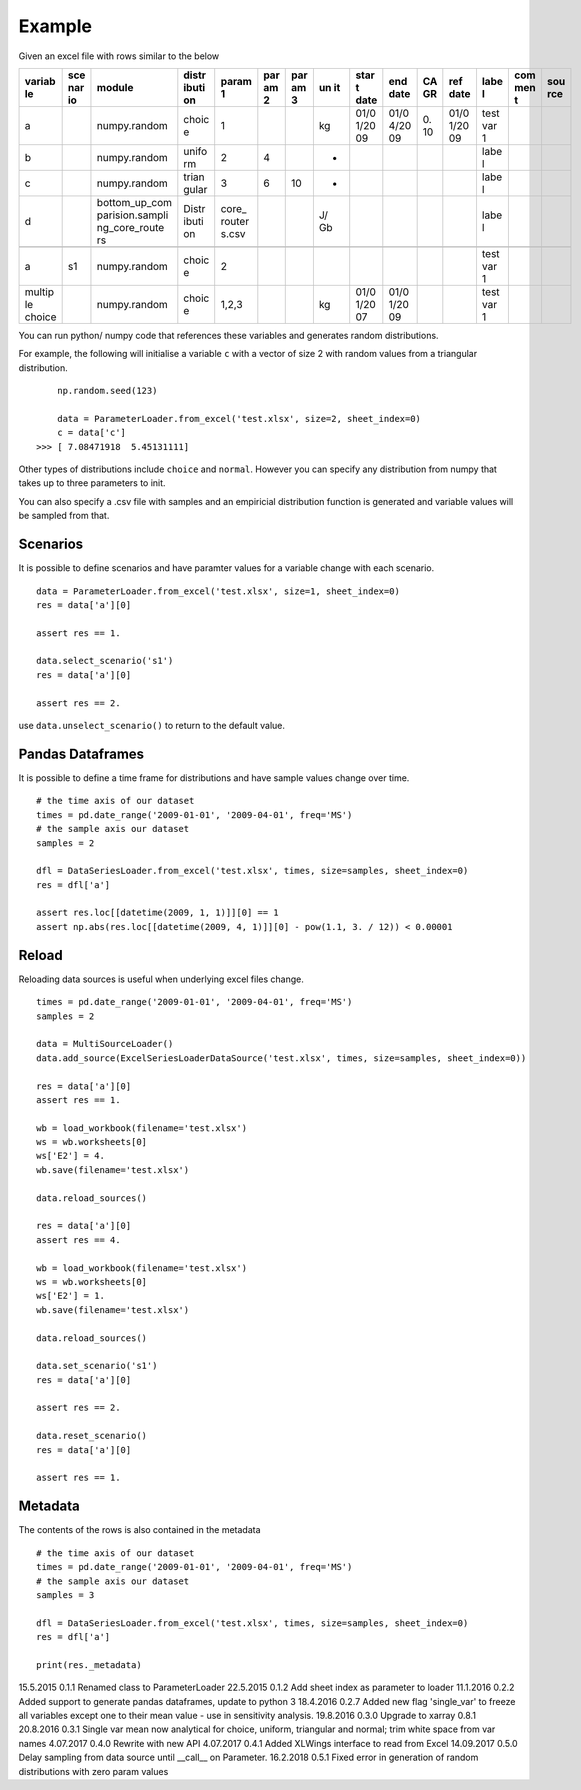 Example
=======

Given an excel file with rows similar to the below

+--------+-----+-----------------+-------+--------+-----+-----+----+------+------+----+------+------+-----+-----+
| variab | sce | module          | distr | param  | par | par | un | star | end  | CA | ref  | labe | com | sou |
| le     | nar |                 | ibuti | 1      | am  | am  | it | t    | date | GR | date | l    | men | rce |
|        | io  |                 | on    |        | 2   | 3   |    | date |      |    |      |      | t   |     |
+========+=====+=================+=======+========+=====+=====+====+======+======+====+======+======+=====+=====+
| a      |     | numpy.random    | choic | 1      |     |     | kg | 01/0 | 01/0 | 0. | 01/0 | test |     |     |
|        |     |                 | e     |        |     |     |    | 1/20 | 4/20 | 10 | 1/20 | var  |     |     |
|        |     |                 |       |        |     |     |    | 09   | 09   |    | 09   | 1    |     |     |
+--------+-----+-----------------+-------+--------+-----+-----+----+------+------+----+------+------+-----+-----+
| b      |     | numpy.random    | unifo | 2      | 4   |     | -  |      |      |    |      | labe |     |     |
|        |     |                 | rm    |        |     |     |    |      |      |    |      | l    |     |     |
+--------+-----+-----------------+-------+--------+-----+-----+----+------+------+----+------+------+-----+-----+
| c      |     | numpy.random    | trian | 3      | 6   | 10  | -  |      |      |    |      | labe |     |     |
|        |     |                 | gular |        |     |     |    |      |      |    |      | l    |     |     |
+--------+-----+-----------------+-------+--------+-----+-----+----+------+------+----+------+------+-----+-----+
| d      |     | bottom\_up\_com | Distr | core\_ |     |     | J/ |      |      |    |      | labe |     |     |
|        |     | parision.sampli | ibuti | router |     |     | Gb |      |      |    |      | l    |     |     |
|        |     | ng\_core\_route | on    | s.csv  |     |     |    |      |      |    |      |      |     |     |
|        |     | rs              |       |        |     |     |    |      |      |    |      |      |     |     |
+--------+-----+-----------------+-------+--------+-----+-----+----+------+------+----+------+------+-----+-----+
+--------+-----+-----------------+-------+--------+-----+-----+----+------+------+----+------+------+-----+-----+
| a      | s1  | numpy.random    | choic | 2      |     |     |    |      |      |    |      | test |     |     |
|        |     |                 | e     |        |     |     |    |      |      |    |      | var  |     |     |
|        |     |                 |       |        |     |     |    |      |      |    |      | 1    |     |     |
+--------+-----+-----------------+-------+--------+-----+-----+----+------+------+----+------+------+-----+-----+
| multip |     | numpy.random    | choic | 1,2,3  |     |     | kg | 01/0 | 01/0 |    |      | test |     |     |
| le     |     |                 | e     |        |     |     |    | 1/20 | 1/20 |    |      | var  |     |     |
| choice |     |                 |       |        |     |     |    | 07   | 09   |    |      | 1    |     |     |
+--------+-----+-----------------+-------+--------+-----+-----+----+------+------+----+------+------+-----+-----+

You can run python/ numpy code that references these variables and
generates random distributions.

For example, the following will initialise a variable ``c`` with a
vector of size 2 with random values from a triangular distribution.

::

        np.random.seed(123)

        data = ParameterLoader.from_excel('test.xlsx', size=2, sheet_index=0)
        c = data['c']
    >>> [ 7.08471918  5.45131111]

Other types of distributions include ``choice`` and ``normal``. However
you can specify any distribution from numpy that takes up to three
parameters to init.

You can also specify a .csv file with samples and an empiricial
distribution function is generated and variable values will be sampled
from that.

Scenarios
---------

It is possible to define scenarios and have paramter values for a
variable change with each scenario.

::

        data = ParameterLoader.from_excel('test.xlsx', size=1, sheet_index=0)
        res = data['a'][0]

        assert res == 1.

        data.select_scenario('s1')
        res = data['a'][0]

        assert res == 2.

use ``data.unselect_scenario()`` to return to the default value.

Pandas Dataframes
-----------------

It is possible to define a time frame for distributions and have sample
values change over time.

::

        # the time axis of our dataset
        times = pd.date_range('2009-01-01', '2009-04-01', freq='MS')
        # the sample axis our dataset
        samples = 2

        dfl = DataSeriesLoader.from_excel('test.xlsx', times, size=samples, sheet_index=0)
        res = dfl['a']

        assert res.loc[[datetime(2009, 1, 1)]][0] == 1
        assert np.abs(res.loc[[datetime(2009, 4, 1)]][0] - pow(1.1, 3. / 12)) < 0.00001

Reload
------

Reloading data sources is useful when underlying excel files change.

::

            times = pd.date_range('2009-01-01', '2009-04-01', freq='MS')        
            samples = 2

            data = MultiSourceLoader()
            data.add_source(ExcelSeriesLoaderDataSource('test.xlsx', times, size=samples, sheet_index=0))

            res = data['a'][0]
            assert res == 1.

            wb = load_workbook(filename='test.xlsx')
            ws = wb.worksheets[0]
            ws['E2'] = 4.
            wb.save(filename='test.xlsx')

            data.reload_sources()

            res = data['a'][0]
            assert res == 4.

            wb = load_workbook(filename='test.xlsx')
            ws = wb.worksheets[0]
            ws['E2'] = 1.
            wb.save(filename='test.xlsx')

            data.reload_sources()

            data.set_scenario('s1')
            res = data['a'][0]

            assert res == 2.

            data.reset_scenario()
            res = data['a'][0]

            assert res == 1.

Metadata
--------

The contents of the rows is also contained in the metadata

::

        # the time axis of our dataset
        times = pd.date_range('2009-01-01', '2009-04-01', freq='MS')
        # the sample axis our dataset
        samples = 3

        dfl = DataSeriesLoader.from_excel('test.xlsx', times, size=samples, sheet_index=0)
        res = dfl['a']

        print(res._metadata)


15.5.2015   0.1.1   Renamed class to ParameterLoader
22.5.2015   0.1.2   Add sheet index as parameter to loader
11.1.2016   0.2.2   Added support to generate pandas dataframes, update to python 3
18.4.2016   0.2.7   Added new flag 'single_var' to freeze all variables except one to their mean value - use in sensitivity analysis.
19.8.2016   0.3.0   Upgrade to xarray 0.8.1
20.8.2016   0.3.1   Single var mean now analytical for choice, uniform, triangular and normal; trim white space from var names
4.07.2017   0.4.0   Rewrite with new API
4.07.2017   0.4.1   Added XLWings interface to read from Excel
14.09.2017   0.5.0   Delay sampling from data source until __call__ on Parameter.
16.2.2018   0.5.1   Fixed error in generation of random distributions with zero param values


